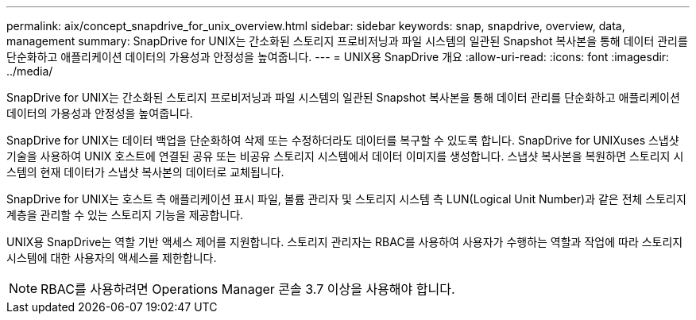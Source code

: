 ---
permalink: aix/concept_snapdrive_for_unix_overview.html 
sidebar: sidebar 
keywords: snap, snapdrive, overview, data, management 
summary: SnapDrive for UNIX는 간소화된 스토리지 프로비저닝과 파일 시스템의 일관된 Snapshot 복사본을 통해 데이터 관리를 단순화하고 애플리케이션 데이터의 가용성과 안정성을 높여줍니다. 
---
= UNIX용 SnapDrive 개요
:allow-uri-read: 
:icons: font
:imagesdir: ../media/


[role="lead"]
SnapDrive for UNIX는 간소화된 스토리지 프로비저닝과 파일 시스템의 일관된 Snapshot 복사본을 통해 데이터 관리를 단순화하고 애플리케이션 데이터의 가용성과 안정성을 높여줍니다.

SnapDrive for UNIX는 데이터 백업을 단순화하여 삭제 또는 수정하더라도 데이터를 복구할 수 있도록 합니다. SnapDrive for UNIXuses 스냅샷 기술을 사용하여 UNIX 호스트에 연결된 공유 또는 비공유 스토리지 시스템에서 데이터 이미지를 생성합니다. 스냅샷 복사본을 복원하면 스토리지 시스템의 현재 데이터가 스냅샷 복사본의 데이터로 교체됩니다.

SnapDrive for UNIX는 호스트 측 애플리케이션 표시 파일, 볼륨 관리자 및 스토리지 시스템 측 LUN(Logical Unit Number)과 같은 전체 스토리지 계층을 관리할 수 있는 스토리지 기능을 제공합니다.

UNIX용 SnapDrive는 역할 기반 액세스 제어를 지원합니다. 스토리지 관리자는 RBAC를 사용하여 사용자가 수행하는 역할과 작업에 따라 스토리지 시스템에 대한 사용자의 액세스를 제한합니다.


NOTE: RBAC를 사용하려면 Operations Manager 콘솔 3.7 이상을 사용해야 합니다.
